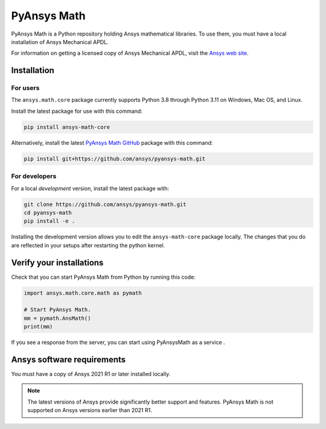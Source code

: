 PyAnsys Math
============

|pyansys| |pypi| |GH-CI| |codecov| |MIT| |black|

.. |pyansys| image:: https://img.shields.io/badge/Py-Ansys-ffc107.svg?logo=data:image/png;base64,iVBORw0KGgoAAAANSUhEUgAAABAAAAAQCAIAAACQkWg2AAABDklEQVQ4jWNgoDfg5mD8vE7q/3bpVyskbW0sMRUwofHD7Dh5OBkZGBgW7/3W2tZpa2tLQEOyOzeEsfumlK2tbVpaGj4N6jIs1lpsDAwMJ278sveMY2BgCA0NFRISwqkhyQ1q/Nyd3zg4OBgYGNjZ2ePi4rB5loGBhZnhxTLJ/9ulv26Q4uVk1NXV/f///////69du4Zdg78lx//t0v+3S88rFISInD59GqIH2esIJ8G9O2/XVwhjzpw5EAam1xkkBJn/bJX+v1365hxxuCAfH9+3b9/+////48cPuNehNsS7cDEzMTAwMMzb+Q2u4dOnT2vWrMHu9ZtzxP9vl/69RVpCkBlZ3N7enoDXBwEAAA+YYitOilMVAAAAAElFTkSuQmCC
   :target: https://docs.pyansys.com/
   :alt: PyAnsys

.. |pypi| image:: https://img.shields.io/pypi/v/ansys-math-core.svg?logo=python&logoColor=white
   :target: https://pypi.org/project/ansys-math-core/

.. |codecov| image:: https://codecov.io/gh/ansys/pyansys-math/branch/main/graph/badge.svg
   :target: https://codecov.io/gh/ansys/pyansys-math

.. |GH-CI| image:: https://github.com/ansys/pyansys-math/actions/workflows/ci_cd.yml/badge.svg
   :target: https://github.com/ansys/pyansys-math/actions/workflows/ci_cd.yml

.. |MIT| image:: https://img.shields.io/badge/License-MIT-yellow.svg
   :target: https://opensource.org/licenses/MIT

.. |black| image:: https://img.shields.io/badge/code%20style-black-000000.svg?style=flat
  :target: https://github.com/psf/black
  :alt: black

.. |pre-commit| image:: https://results.pre-commit.ci/badge/github/ansys/pyansys-math/main.svg
   :target: https://results.pre-commit.ci/latest/github/ansys/pyansys-math/main
   :alt: pre-commit.ci status


PyAnsys Math is a Python repository holding Ansys mathematical libraries.
To use them, you must have a local installation of Ansys Mechanical APDL.

For information on getting a licensed copy of Ansys Mechanical APDL, visit
the `Ansys web site <https://www.ansys.com/>`_.



Installation
------------

For users
~~~~~~~~~
The ``ansys.math.core`` package currently supports Python 3.8 through
Python 3.11 on Windows, Mac OS, and Linux.

Install the latest package for use with this command:

.. code::

   pip install ansys-math-core

Alternatively, install the latest
`PyAnsys Math GitHub <https://github.com/ansys/pyansys-math.git>`_ package
with this command:

.. code::

   pip install git+https://github.com/ansys/pyansys-math.git



For developers
~~~~~~~~~~~~~~
For a local *development* version, install the latest package with:

.. code::

   git clone https://github.com/ansys/pyansys-math.git
   cd pyansys-math
   pip install -e .


Installing the development version allows you to edit the ``ansys-math-core``
package locally. The changes that you do are reflected in your setups
after restarting the python kernel.


Verify your installations
--------------------------

Check that you can start PyAnsys Math from Python by running this code:

.. code:: python3

    import ansys.math.core.math as pymath

    # Start PyAnsys Math.
    mm = pymath.AnsMath()
    print(mm)


If you see a response from the server, you can start using PyAnsysMath
as a service .

Ansys software requirements
---------------------------

You must have a copy of Ansys 2021 R1 or later installed locally.

.. note::

    The latest versions of Ansys provide significantly better support
    and features. PyAnsys Math is not supported on Ansys versions earlier than 2021 R1.
